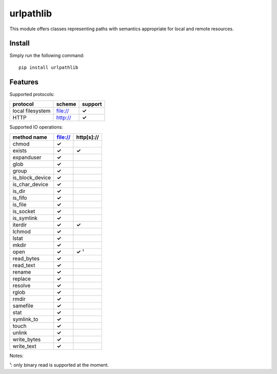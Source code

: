 ==========
urlpathlib
==========

This module offers classes representing paths with semantics appropriate for
local and remote resources.

Install
=======

Simply run the following command::

  pip install urlpathlib


Features
========

Supported protocols:

+---------------------------------------+--------------------+----------+
| protocol                              | scheme             | support  |
+=======================================+====================+==========+
| local filesystem                      | file://            | **✓**    |
+---------------------------------------+--------------------+----------+
| HTTP                                  | http://            | **✓**    |
+---------------------------------------+--------------------+----------+

Supported IO operations:

+--------------------------+------------+------------+
| method name              | file://    | http[s]:// |
+==========================+============+============+
| chmod                    | **✓**      |            |
+--------------------------+------------+------------+
| exists                   | **✓**      | **✓**      |
+--------------------------+------------+------------+
| expanduser               | **✓**      |            |
+--------------------------+------------+------------+
| glob                     | **✓**      |            |
+--------------------------+------------+------------+
| group                    | **✓**      |            |
+--------------------------+------------+------------+
| is_block_device          | **✓**      |            |
+--------------------------+------------+------------+
| is_char_device           | **✓**      |            |
+--------------------------+------------+------------+
| is_dir                   | **✓**      |            |
+--------------------------+------------+------------+
| is_fifo                  | **✓**      |            |
+--------------------------+------------+------------+
| is_file                  | **✓**      |            |
+--------------------------+------------+------------+
| is_socket                | **✓**      |            |
+--------------------------+------------+------------+
| is_symlink               | **✓**      |            |
+--------------------------+------------+------------+
| iterdir                  | **✓**      | **✓**      |
+--------------------------+------------+------------+
| lchmod                   | **✓**      |            |
+--------------------------+------------+------------+
| lstat                    | **✓**      |            |
+--------------------------+------------+------------+
| mkdir                    | **✓**      |            |
+--------------------------+------------+------------+
| open                     | **✓**      | **✓** ¹    |
+--------------------------+------------+------------+
| read_bytes               | **✓**      |            |
+--------------------------+------------+------------+
| read_text                | **✓**      |            |
+--------------------------+------------+------------+
| rename                   | **✓**      |            |
+--------------------------+------------+------------+
| replace                  | **✓**      |            |
+--------------------------+------------+------------+
| resolve                  | **✓**      |            |
+--------------------------+------------+------------+
| rglob                    | **✓**      |            |
+--------------------------+------------+------------+
| rmdir                    | **✓**      |            |
+--------------------------+------------+------------+
| samefile                 | **✓**      |            |
+--------------------------+------------+------------+
| stat                     | **✓**      |            |
+--------------------------+------------+------------+
| symlink_to               | **✓**      |            |
+--------------------------+------------+------------+
| touch                    | **✓**      |            |
+--------------------------+------------+------------+
| unlink                   | **✓**      |            |
+--------------------------+------------+------------+
| write_bytes              | **✓**      |            |
+--------------------------+------------+------------+
| write_text               | **✓**      |            |
+--------------------------+------------+------------+

Notes:

¹: only binary read is supported at the moment.
